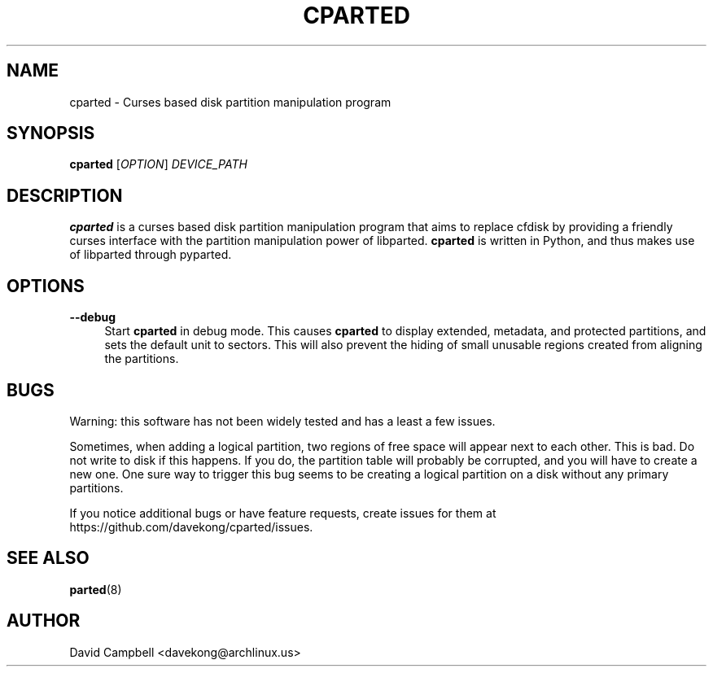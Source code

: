 '\" t
.\"     Title: cparted
.\"    Author: [see the "AUTHOR" section]
.\" Generator: DocBook XSL Stylesheets v1.76.1 <http://docbook.sf.net/>
.\"      Date: 23 March 2011
.\"    Manual: cparted Manual
.\"    Source: \ \&
.\"  Language: English
.\"
.TH "CPARTED" "8" "23 March 2011" "\ \&" "cparted Manual"
.\" -----------------------------------------------------------------
.\" * Define some portability stuff
.\" -----------------------------------------------------------------
.\" ~~~~~~~~~~~~~~~~~~~~~~~~~~~~~~~~~~~~~~~~~~~~~~~~~~~~~~~~~~~~~~~~~
.\" http://bugs.debian.org/507673
.\" http://lists.gnu.org/archive/html/groff/2009-02/msg00013.html
.\" ~~~~~~~~~~~~~~~~~~~~~~~~~~~~~~~~~~~~~~~~~~~~~~~~~~~~~~~~~~~~~~~~~
.ie \n(.g .ds Aq \(aq
.el       .ds Aq '
.\" -----------------------------------------------------------------
.\" * set default formatting
.\" -----------------------------------------------------------------
.\" disable hyphenation
.nh
.\" disable justification (adjust text to left margin only)
.ad l
.\" -----------------------------------------------------------------
.\" * MAIN CONTENT STARTS HERE *
.\" -----------------------------------------------------------------
.SH "NAME"
cparted \- Curses based disk partition manipulation program
.SH "SYNOPSIS"
.sp
\fBcparted\fR [\fIOPTION\fR] \fIDEVICE_PATH\fR
.SH "DESCRIPTION"
.sp
\fBcparted\fR is a curses based disk partition manipulation program that aims to replace cfdisk by providing a friendly curses interface with the partition manipulation power of libparted\&. \fBcparted\fR is written in Python, and thus makes use of libparted through pyparted\&.
.SH "OPTIONS"
.PP
\fB\-\-debug\fR
.RS 4
Start
\fBcparted\fR
in debug mode\&. This causes
\fBcparted\fR
to display extended, metadata, and protected partitions, and sets the default unit to sectors\&. This will also prevent the hiding of small unusable regions created from aligning the partitions\&.
.RE
.SH "BUGS"
.sp
Warning: this software has not been widely tested and has a least a few issues\&.
.sp
Sometimes, when adding a logical partition, two regions of free space will appear next to each other\&. This is bad\&. Do not write to disk if this happens\&. If you do, the partition table will probably be corrupted, and you will have to create a new one\&. One sure way to trigger this bug seems to be creating a logical partition on a disk without any primary partitions\&.
.sp
If you notice additional bugs or have feature requests, create issues for them at https://github\&.com/davekong/cparted/issues\&.
.SH "SEE ALSO"
.sp
\fBparted\fR(8)
.SH "AUTHOR"
.sp
David Campbell <davekong@archlinux\&.us>
